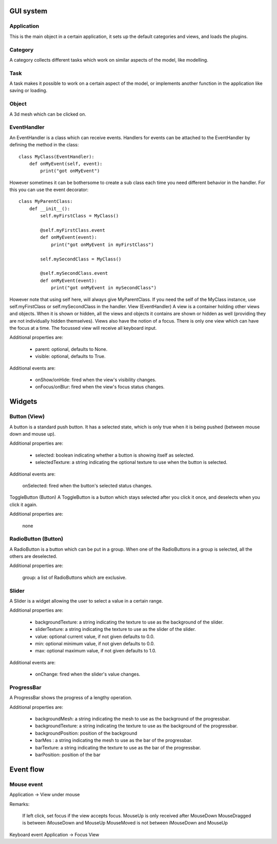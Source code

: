 .. _gui_system:

.. highlight:: python
   :linenothreshold: 5


GUI system
===========

.. figure::  _static/guy_system.png
   :align:   center
   
Application
------------

This is the main object in a certain application, it sets up the default categories and views, and loads the plugins.

Category
---------

A category collects different tasks which work on similar aspects of the model, like modelling.

Task
-----

A task makes it possible to work on a certain aspect of the model, or implements another function in the application like saving or loading.

Object
-------

A 3d mesh which can be clicked on.

EventHandler
-------------

An EventHandler is a class which can receive events. Handlers for events can be attached to the EventHandler by defining the method in the class:

::

    class MyClass(EventHandler):
        def onMyEvent(self, event):
            print("got onMyEvent")

However sometimes it can be bothersome to create a sub class each time you need different behavior in the handler. For this you can use the event decorator:

::

    class MyParentClass:
        def __init__():
            self.myFirstClass = MyClass()
            
            @self.myFirstClass.event
            def onMyEvent(event):
                print("got onMyEvent in myFirstClass")

            self.mySecondClass = MyClass()

            @self.mySecondClass.event
            def onMyEvent(event):
                print("got onMyEvent in mySecondClass")

However note that using self here, will always give MyParentClass. If you need the self of the MyClass instance, use self.myFirstClass or self.mySecondClass in the handler.
View (EventHandler)
A view is a container holding other views and objects. When it is shown or hidden, all the views and objects it contains are shown or hidden as well (providing they are not individually hidden themselves). Views also have the notion of a focus. There is only one view which can have the focus at a time. The focussed view will receive all keyboard input.

Additional properties are:

    * parent: optional, defaults to None.
    * visible: optional, defaults to True.


Additional events are:

    * onShow/onHide: fired when the view's visibility changes.
    * onFocus/onBlur: fired when the view's focus status changes.

Widgets
========

Button (View)
--------------

A button is a standard push button. It has a selected state, which is only true when it is being pushed (between mouse down and mouse up).

Additional properties are:

    * selected: boolean indicating whether a button is showing itself as selected.
    * selectedTexture: a string indicating the optional texture to use when the button is selected.


Additional events are:

    onSelected: fired when the button's selected status changes.

ToggleButton (Button)
A ToggleButton is a button which stays selected after you click it once, and deselects when you click it again.

Additional properties are:

    none

RadioButton (Button)
---------------------

A RadioButton is a button which can be put in a group. When one of the RadioButtons in a group is selected, all the others are deselected.

Additional properties are:

    group: a list of RadioButtons which are exclusive.

Slider
-------

A Slider is a widget allowing the user to select a value in a certain range.

Additional properties are:

    * backgroundTexture: a string indicating the texture to use as the background of the slider.
    * sliderTexture: a string indicating the texture to use as the slider of the slider.
    * value: optional current value, if not given defaults to 0.0.
    * min: optional minimum value, if not given defaults to 0.0.
    * max: optional maximum value, if not given defaults to 1.0.

Additional events are:

    * onChange: fired when the slider's value changes.

ProgressBar
------------

A ProgressBar shows the progress of a lengthy operation. 

Additional properties are:

    * backgroundMesh: a string indicating the mesh to use as the background of the progressbar.
    * backgroundTexture: a string indicating the texture to use as the background of the progressbar.
    * backgroundPosition: position of the background
    * barMes : a string indicating the mesh to use as the bar of the progressbar.
    * barTexture: a string indicating the texture to use as the bar of the progressbar.
    * barPosition: position of the bar

Event flow
===========

Mouse event
-------------

Application -> View under mouse

Remarks:

    If left click, set focus if the view accepts focus.
    MouseUp is only received after MouseDown
    MouseDragged is between iMouseDown and MouseUp
    MouseMoved is not between iMouseDown and MouseUp

Keyboard event
Application -> Focus View



